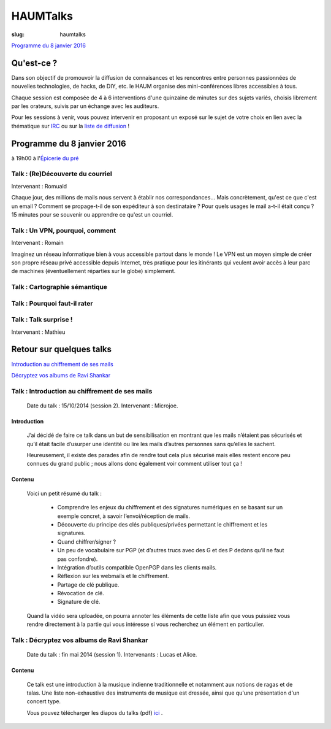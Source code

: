 =========
HAUMTalks
=========

:slug: haumtalks

`Programme du 8 janvier 2016`_


Qu'est-ce ?
------------

.. image:: /images/bannieres_projets/haumtalks.1.jpg



Dans son objectif de promouvoir la diffusion de connaisances et les rencontres entre personnes passionnées de nouvelles technologies, de hacks, de DIY, etc. le HAUM organise des mini-conférences libres accessibles à tous.

Chaque session est composée de 4 à 6 interventions d'une quinzaine de minutes sur des sujets variés, choisis librement par les orateurs, suivis par un échange avec les auditeurs.

Pour les sessions à venir, vous pouvez intervenir en proposant un exposé sur le sujet de votre choix en lien avec la thématique sur IRC_ ou sur la `liste de diffusion`_ ! 


.. _Programme du 8 janvier 2016:

Programme du 8 janvier 2016
---------------------------
à 19h00 à l'`Épicerie du pré`_

Talk : (Re)Découverte du courriel
"""""""""""""""""""""""""""""""""
Intervenant : Romuald

Chaque jour, des millions de mails nous servent à établir nos 
correspondances... Mais concrètement, qu'est ce que c'est un email ? Comment 
se propage-t-il de son expéditeur à son destinataire ? Pour quels usages le mail 
a-t-il était conçu ?
15 minutes pour se souvenir ou apprendre ce qu'est un courriel.

Talk : Un VPN, pourquoi, comment
""""""""""""""""""""""""""""""""
Intervenant : Romain

Imaginez un réseau informatique bien à vous accessible partout dans le
monde ! Le VPN est un moyen simple de créer son propre réseau privé
accessible depuis Internet, très pratique pour les itinérants qui
veulent avoir accès à leur parc de machines (éventuellement réparties
sur le globe) simplement.

Talk : Cartographie sémantique
""""""""""""""""""""""""""""""

Talk : Pourquoi faut-il rater
"""""""""""""""""""""""""""""

Talk : Talk surprise !
""""""""""""""""""""""
Intervenant : Mathieu



Retour sur quelques talks
-------------------------

`Introduction au chiffrement de ses mails`_

`Décryptez vos albums de Ravi Shankar`_

.. _Introduction au chiffrement de ses mails:
  
Talk : Introduction au chiffrement de ses mails
"""""""""""""""""""""""""""""""""""""""""""""""

	Date du talk : 15/10/2014 (session 2).
	Intervenant : Microjoe.

Introduction
************
	
	J’ai décidé de faire ce talk dans un but de sensibilisation en montrant que les
	mails n’étaient pas sécurisés et qu’il était facile d’usurper une identité ou
	lire les mails d’autres personnes sans qu’elles le sachent.

	Heureusement, il existe des parades afin de rendre tout cela plus sécurisé mais
	elles restent encore peu connues du grand public ; nous allons donc également
	voir comment utiliser tout ça !

Contenu
*******

	Voici un petit résumé du talk :

	 - Comprendre les enjeux du chiffrement et des signatures numériques en se
	   basant sur un exemple concret, à savoir l’envoi/réception de mails.
	 - Découverte du principe des clés publiques/privées permettant le chiffrement
	   et les signatures.
	 - Quand chiffrer/signer ?
	 - Un peu de vocabulaire sur PGP (et d’autres trucs avec des G et des P
	   dedans qu’il ne faut pas confondre).
	 - Intégration d’outils compatible OpenPGP dans les clients mails.
	 - Réflexion sur les webmails et le chiffrement.
	 - Partage de clé publique.
	 - Révocation de clé.
	 - Signature de clé.

	Quand la vidéo sera uploadée, on pourra annoter les éléments de cette liste
	afin que vous puissiez vous rendre directement à la partie qui vous intéresse
	si vous recherchez un élément en particulier.

.. _Décryptez vos albums de Ravi Shankar:

Talk : Décryptez vos albums de Ravi Shankar
"""""""""""""""""""""""""""""""""""""""""""

	Date du talk : fin mai 2014 (session 1).
	Intervenants : Lucas et Alice.

Contenu
*******

	Ce talk est une introduction à la musique indienne traditionnelle et notamment aux notions de ragas et de talas. Une liste non-exhaustive des instruments de musique est dressée, ainsi que qu'une présentation d'un concert type.

	Vous pouvez télécharger les diapos du talks (pdf) ici_ .


.. _ici : http://haum.org/images/talks/ravi_shankar_presentation.pdf
.. _IRC : http://irc.lc/freenode/haum
.. _retour_talks : /haumtalks_cr.html
.. _liste de diffusion : http://lists.matael.org/mailman/listinfo/haum_hackerspace
.. _Épicerie du pré : http://epiceriedupre.fr/







